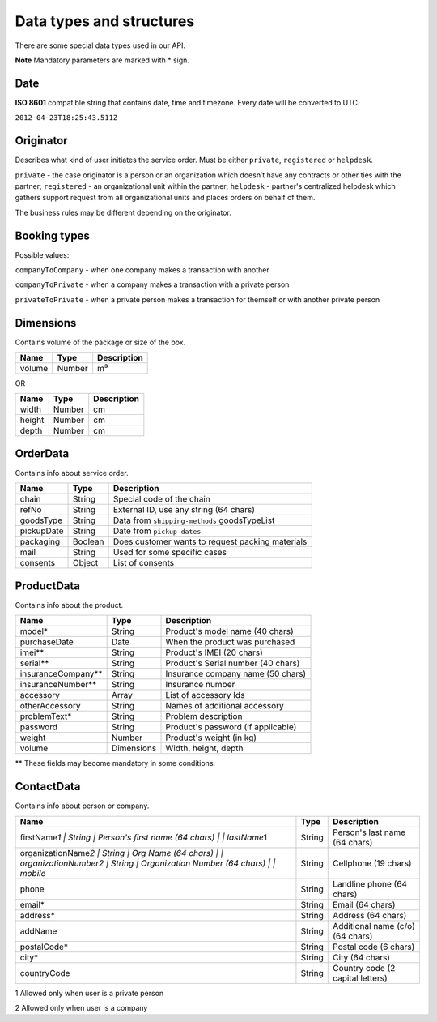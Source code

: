 Data types and structures
=========================

There are some special data types used in our API.

**Note** Mandatory parameters are marked with \* sign.

Date
~~~~

**ISO 8601** compatible string that contains date, time and timezone.
Every date will be converted to UTC.

``2012-04-23T18:25:43.511Z``

Originator
~~~~~~~~~~

Describes what kind of user initiates the service order. Must be either
``private``, ``registered`` or ``helpdesk``.

``private`` - the case originator is a person or an organization which
doesn’t have any contracts or other ties with the partner;
``registered`` - an organizational unit within the partner; ``helpdesk``
- partner's centralized helpdesk which gathers support request from all
organizational units and places orders on behalf of them.

The business rules may be different depending on the originator.

Booking types
~~~~~~~~~~~~~

Possible values:

``companyToCompany`` - when one company makes a transaction with another

``companyToPrivate`` - when a company makes a transaction with a private
person

``privateToPrivate`` - when a private person makes a transaction for
themself or with another private person

Dimensions
~~~~~~~~~~

Contains volume of the package or size of the box.

+----------+----------+---------------+
| Name     | Type     | Description   |
+==========+==========+===============+
| volume   | Number   | m³            |
+----------+----------+---------------+

OR

+----------+----------+---------------+
| Name     | Type     | Description   |
+==========+==========+===============+
| width    | Number   | cm            |
+----------+----------+---------------+
| height   | Number   | cm            |
+----------+----------+---------------+
| depth    | Number   | cm            |
+----------+----------+---------------+

OrderData
~~~~~~~~~

Contains info about service order.

+--------------+-----------+----------------------------------------------------+
| Name         | Type      | Description                                        |
+==============+===========+====================================================+
| chain        | String    | Special code of the chain                          |
+--------------+-----------+----------------------------------------------------+
| refNo        | String    | External ID, use any string (64 chars)             |
+--------------+-----------+----------------------------------------------------+
| goodsType    | String    | Data from ``shipping-methods`` goodsTypeList       |
+--------------+-----------+----------------------------------------------------+
| pickupDate   | String    | Date from ``pickup-dates``                         |
+--------------+-----------+----------------------------------------------------+
| packaging    | Boolean   | Does customer wants to request packing materials   |
+--------------+-----------+----------------------------------------------------+
| mail         | String    | Used for some specific cases                       |
+--------------+-----------+----------------------------------------------------+
| consents     | Object    | List of consents                                   |
+--------------+-----------+----------------------------------------------------+

ProductData
~~~~~~~~~~~

Contains info about the product.

+------------------------+--------------+--------------------------------------+
| Name                   | Type         | Description                          |
+========================+==============+======================================+
| model\*                | String       | Product's model name (40 chars)      |
+------------------------+--------------+--------------------------------------+
| purchaseDate           | Date         | When the product was purchased       |
+------------------------+--------------+--------------------------------------+
| imei\*\*               | String       | Product's IMEI (20 chars)            |
+------------------------+--------------+--------------------------------------+
| serial\*\*             | String       | Product's Serial number (40 chars)   |
+------------------------+--------------+--------------------------------------+
| insuranceCompany\*\*   | String       | Insurance company name (50 chars)    |
+------------------------+--------------+--------------------------------------+
| insuranceNumber\*\*    | String       | Insurance number                     |
+------------------------+--------------+--------------------------------------+
| accessory              | Array        | List of accessory Ids                |
+------------------------+--------------+--------------------------------------+
| otherAccessory         | String       | Names of additional accessory        |
+------------------------+--------------+--------------------------------------+
| problemText\*          | String       | Problem description                  |
+------------------------+--------------+--------------------------------------+
| password               | String       | Product's password (if applicable)   |
+------------------------+--------------+--------------------------------------+
| weight                 | Number       | Product's weight (in kg)             |
+------------------------+--------------+--------------------------------------+
| volume                 | Dimensions   | Width, height, depth                 |
+------------------------+--------------+--------------------------------------+

\*\* These fields may become mandatory in some conditions.

ContactData
~~~~~~~~~~~

Contains info about person or company.

+---------------------------------------------------------------------------------------------------------------------------------------------+----------+------------------------------------+
| Name                                                                                                                                        | Type     | Description                        |
+=============================================================================================================================================+==========+====================================+
| firstName\ *1 \| String \| Person's first name (64 chars) \| \| lastName*\ 1                                                                | String   | Person's last name (64 chars)      |
+---------------------------------------------------------------------------------------------------------------------------------------------+----------+------------------------------------+
| organizationName\ *2 \| String \| Org Name (64 chars) \| \| organizationNumber2 \| String \| Organization Number (64 chars) \| \| mobile*   | String   | Cellphone (19 chars)               |
+---------------------------------------------------------------------------------------------------------------------------------------------+----------+------------------------------------+
| phone                                                                                                                                       | String   | Landline phone (64 chars)          |
+---------------------------------------------------------------------------------------------------------------------------------------------+----------+------------------------------------+
| email\*                                                                                                                                     | String   | Email (64 chars)                   |
+---------------------------------------------------------------------------------------------------------------------------------------------+----------+------------------------------------+
| address\*                                                                                                                                   | String   | Address (64 chars)                 |
+---------------------------------------------------------------------------------------------------------------------------------------------+----------+------------------------------------+
| addName                                                                                                                                     | String   | Additional name (c/o) (64 chars)   |
+---------------------------------------------------------------------------------------------------------------------------------------------+----------+------------------------------------+
| postalCode\*                                                                                                                                | String   | Postal code (6 chars)              |
+---------------------------------------------------------------------------------------------------------------------------------------------+----------+------------------------------------+
| city\*                                                                                                                                      | String   | City (64 chars)                    |
+---------------------------------------------------------------------------------------------------------------------------------------------+----------+------------------------------------+
| countryCode                                                                                                                                 | String   | Country code (2 capital letters)   |
+---------------------------------------------------------------------------------------------------------------------------------------------+----------+------------------------------------+

1 Allowed only when user is a private person

2 Allowed only when user is a company
